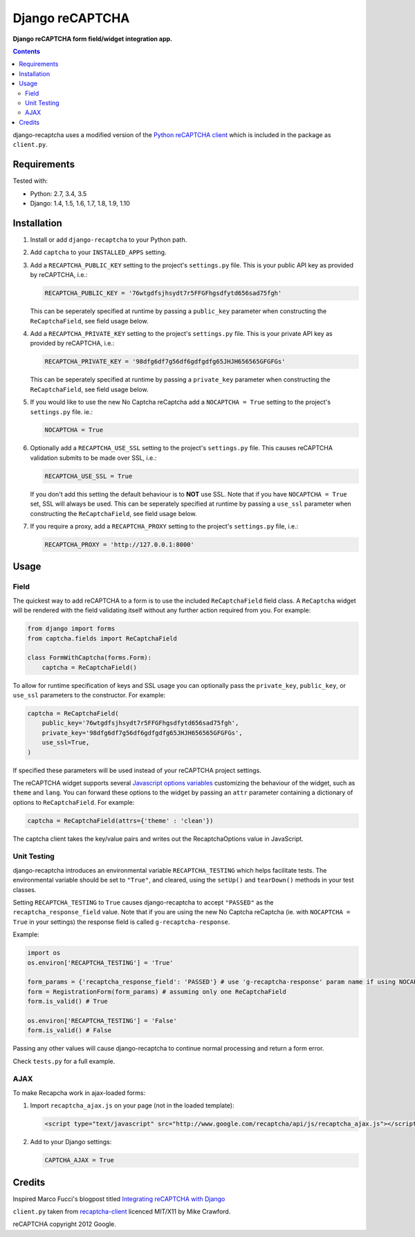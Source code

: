 Django reCAPTCHA
================
**Django reCAPTCHA form field/widget integration app.**

.. image:: https://travis-ci.org/praekelt/django-recaptcha.svg?branch=develop
    :target: https://travis-ci.org/praekelt/django-recaptcha

.. contents:: Contents
    :depth: 5

django-recaptcha uses a modified version of the `Python reCAPTCHA client <http://pypi.python.org/pypi/recaptcha-client>`_ which is included in the package as ``client.py``.


Requirements
------------

Tested with:

* Python: 2.7, 3.4, 3.5
* Django: 1.4, 1.5, 1.6, 1.7, 1.8, 1.9, 1.10

Installation
------------

#. Install or add ``django-recaptcha`` to your Python path.

#. Add ``captcha`` to your ``INSTALLED_APPS`` setting.

#. Add a ``RECAPTCHA_PUBLIC_KEY`` setting to the project's ``settings.py`` file. This is your public API key as provided by reCAPTCHA, i.e.:

   .. code-block:: python

       RECAPTCHA_PUBLIC_KEY = '76wtgdfsjhsydt7r5FFGFhgsdfytd656sad75fgh'

   This can be seperately specified at runtime by passing a ``public_key`` parameter when constructing the ``ReCaptchaField``, see field usage below.

#. Add a ``RECAPTCHA_PRIVATE_KEY`` setting to the project's ``settings.py`` file. This is your private API key as provided by reCAPTCHA, i.e.:

   .. code-block:: python

       RECAPTCHA_PRIVATE_KEY = '98dfg6df7g56df6gdfgdfg65JHJH656565GFGFGs'

   This can be seperately specified at runtime by passing a ``private_key`` parameter when constructing the ``ReCaptchaField``, see field usage below.

#. If you would like to use the new No Captcha reCaptcha add a ``NOCAPTCHA = True`` setting to the project's ``settings.py`` file. ie.:

   .. code-block:: python

       NOCAPTCHA = True

#. Optionally add a ``RECAPTCHA_USE_SSL`` setting to the project's ``settings.py`` file. This causes reCAPTCHA validation submits to be made over SSL, i.e.:

   .. code-block:: python

       RECAPTCHA_USE_SSL = True

   If you don't add this setting the default behaviour is to **NOT** use SSL. Note that if you have ``NOCAPTCHA = True`` set, SSL will always be used.
   This can be seperately specified at runtime by passing a ``use_ssl`` parameter when constructing the ``ReCaptchaField``, see field usage below.

#. If you require a proxy, add a ``RECAPTCHA_PROXY`` setting to the project's ``settings.py`` file, i.e.:

   .. code-block:: python

       RECAPTCHA_PROXY = 'http://127.0.0.1:8000'

Usage
-----

Field
~~~~~
The quickest way to add reCAPTCHA to a form is to use the included ``ReCaptchaField`` field class. A ``ReCaptcha`` widget will be rendered with the field validating itself without any further action required from you. For example:

.. code-block:: python

    from django import forms
    from captcha.fields import ReCaptchaField

    class FormWithCaptcha(forms.Form):
        captcha = ReCaptchaField()

To allow for runtime specification of keys and SSL usage you can optionally pass the ``private_key``, ``public_key``, or ``use_ssl`` parameters to the constructor. For example:

.. code-block:: python

    captcha = ReCaptchaField(
        public_key='76wtgdfsjhsydt7r5FFGFhgsdfytd656sad75fgh',
        private_key='98dfg6df7g56df6gdfgdfg65JHJH656565GFGFGs',
        use_ssl=True,
    )

If specified these parameters will be used instead of your reCAPTCHA project settings.

The reCAPTCHA widget supports several `Javascript options variables <https://developers.google.com/recaptcha/old/docs/customization>`_ customizing the behaviour of the widget, such as ``theme`` and ``lang``. You can forward these options to the widget by passing an ``attr`` parameter containing a dictionary of options to ``ReCaptchaField``. For example:

.. code-block:: python

    captcha = ReCaptchaField(attrs={'theme' : 'clean'})

The captcha client takes the key/value pairs and writes out the RecaptchaOptions value in JavaScript.


Unit Testing
~~~~~~~~~~~~

django-recaptcha introduces an environmental variable ``RECAPTCHA_TESTING`` which
helps facilitate tests. The environmental variable should be set to ``"True"``,
and cleared, using the ``setUp()`` and ``tearDown()`` methods in your test classes.

Setting ``RECAPTCHA_TESTING`` to ``True`` causes django-recaptcha to accept
``"PASSED"`` as the ``recaptcha_response_field`` value. Note that if you are using the new No Captcha reCaptcha
(ie. with ``NOCAPTCHA = True`` in your settings) the response field is called ``g-recaptcha-response``.

Example:

.. code-block:: python

    import os
    os.environ['RECAPTCHA_TESTING'] = 'True'

    form_params = {'recaptcha_response_field': 'PASSED'} # use 'g-recaptcha-response' param name if using NOCAPTCHA
    form = RegistrationForm(form_params) # assuming only one ReCaptchaField
    form.is_valid() # True

    os.environ['RECAPTCHA_TESTING'] = 'False'
    form.is_valid() # False

Passing any other values will cause django-recaptcha to continue normal processing
and return a form error.

Check ``tests.py`` for a full example.


AJAX
~~~~~

To make Recapcha work in ajax-loaded forms:

#. Import ``recaptcha_ajax.js`` on your page (not in the loaded template):

   .. code-block:: html

       <script type="text/javascript" src="http://www.google.com/recaptcha/api/js/recaptcha_ajax.js"></script>

#. Add to your Django settings:

   .. code-block:: python


       CAPTCHA_AJAX = True


Credits
-------
Inspired Marco Fucci's blogpost titled `Integrating reCAPTCHA with Django <http://www.marcofucci.com/tumblelog/26/jul/2009/integrating-recaptcha-with-django>`_


``client.py`` taken from `recaptcha-client <http://pypi.python.org/pypi/recaptcha-client>`_ licenced MIT/X11 by Mike Crawford.

reCAPTCHA copyright 2012 Google.

.. |travis| image:: https://travis-ci.org/praekelt/device-recaptcha.png?branch=develop
.. _travis: https://travis-ci.org/praekelt/device-recaptcha

